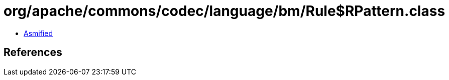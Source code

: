 = org/apache/commons/codec/language/bm/Rule$RPattern.class

 - link:Rule$RPattern-asmified.java[Asmified]

== References

